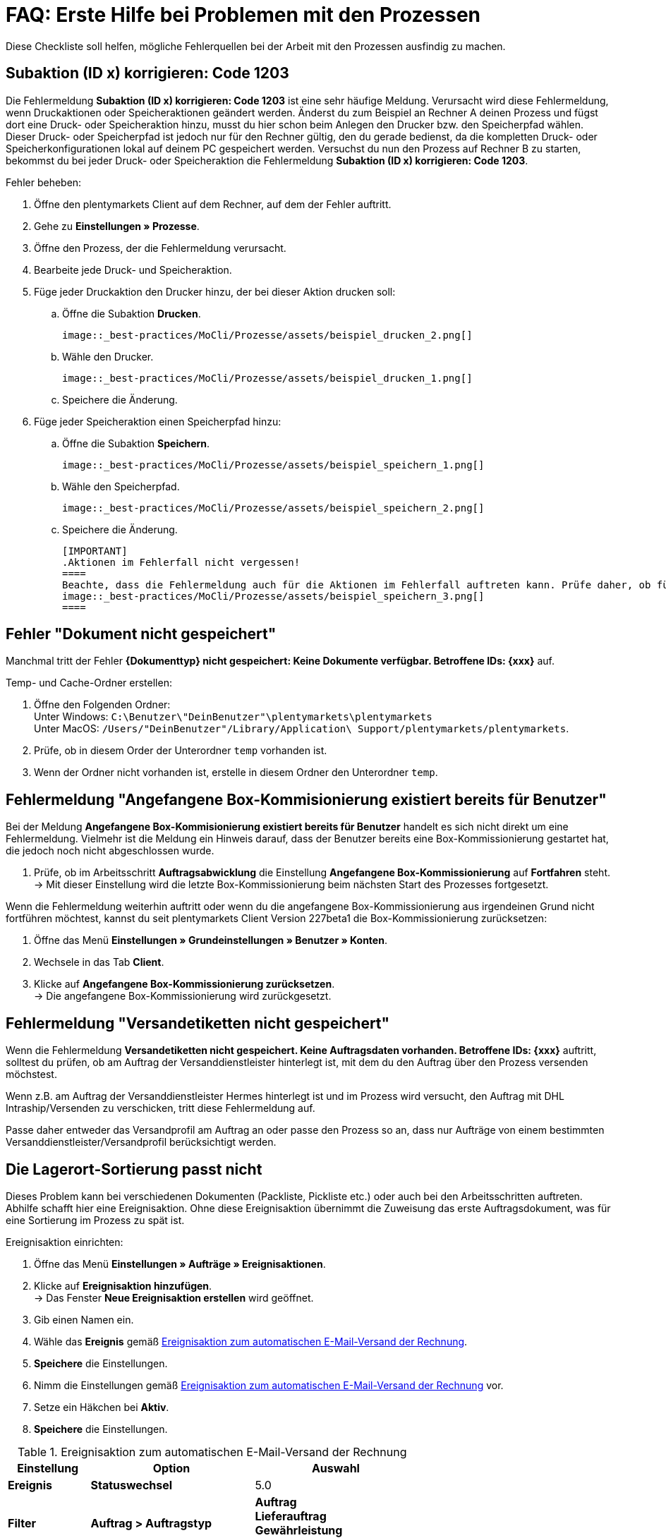 = FAQ: Erste Hilfe bei Problemen mit den Prozessen
:lang: de
:keywords: Erste Hilfe, Client, plentymarkets Client, Client-Probleme, plentyBase, Prozesse, Prozessprobleme, alles kaputt, SOS Prozesse
:position: 1

Diese Checkliste soll helfen, mögliche Fehlerquellen bei der Arbeit mit den Prozessen ausfindig zu machen.

== Subaktion (ID x) korrigieren: Code 1203

Die Fehlermeldung *Subaktion (ID x) korrigieren: Code 1203* ist eine sehr häufige Meldung. Verursacht wird diese Fehlermeldung, wenn Druckaktionen oder Speicheraktionen geändert werden. Änderst du zum Beispiel an Rechner A deinen Prozess und fügst dort eine Druck- oder Speicheraktion hinzu, musst du hier schon beim Anlegen den Drucker bzw. den Speicherpfad wählen. Dieser Druck- oder Speicherpfad ist jedoch nur für den Rechner gültig, den du gerade bedienst, da die kompletten Druck- oder Speicherkonfigurationen lokal auf deinem PC gespeichert werden. Versuchst du nun den Prozess auf Rechner B zu starten, bekommst du bei jeder Druck- oder Speicheraktion die Fehlermeldung *Subaktion (ID x) korrigieren: Code 1203*.

[.instruction]
Fehler beheben:

. Öffne den plentymarkets Client auf dem Rechner, auf dem der Fehler auftritt.
. Gehe zu *Einstellungen » Prozesse*.
. Öffne den Prozess, der die Fehlermeldung verursacht.
. Bearbeite jede Druck- und Speicheraktion.
. Füge jeder Druckaktion den Drucker hinzu, der bei dieser Aktion drucken soll:
  .. Öffne die Subaktion *Drucken*. +

  image::_best-practices/MoCli/Prozesse/assets/beispiel_drucken_2.png[]

  .. Wähle den Drucker.

  image::_best-practices/MoCli/Prozesse/assets/beispiel_drucken_1.png[]

  .. Speichere die Änderung.
. Füge jeder Speicheraktion einen Speicherpfad hinzu:
  .. Öffne die Subaktion *Speichern*. +

  image::_best-practices/MoCli/Prozesse/assets/beispiel_speichern_1.png[]

  .. Wähle den Speicherpfad. +

  image::_best-practices/MoCli/Prozesse/assets/beispiel_speichern_2.png[]

  .. Speichere die Änderung.

  [IMPORTANT]
  .Aktionen im Fehlerfall nicht vergessen!
  ====
  Beachte, dass die Fehlermeldung auch für die Aktionen im Fehlerfall auftreten kann. Prüfe daher, ob für die Aktion eine Aktion im Fehlerfall festgelegt ist. Klicke dazu in den Aktionen auf den *Käfer*: +
  image::_best-practices/MoCli/Prozesse/assets/beispiel_speichern_3.png[]
  ====

== Fehler "Dokument nicht gespeichert"

Manchmal tritt der Fehler *{Dokumenttyp} nicht gespeichert: Keine Dokumente verfügbar. Betroffene IDs: {xxx}* auf.

[.instruction]
Temp- und Cache-Ordner erstellen:

. Öffne den Folgenden Ordner: +
Unter Windows: `C:\Benutzer\"DeinBenutzer"\plentymarkets\plentymarkets` +
Unter MacOS: `/Users/"DeinBenutzer"/Library/Application\ Support/plentymarkets/plentymarkets`.
. Prüfe, ob in diesem Order der Unterordner `temp` vorhanden ist.
. Wenn der Ordner nicht vorhanden ist, erstelle in diesem Ordner den Unterordner `temp`.

== Fehlermeldung "Angefangene Box-Kommisionierung existiert bereits für Benutzer"

Bei der Meldung *Angefangene Box-Kommisionierung existiert bereits für Benutzer* handelt es sich nicht direkt um eine Fehlermeldung. Vielmehr ist die Meldung ein Hinweis darauf, dass der Benutzer bereits eine Box-Kommissionierung gestartet hat, die jedoch noch nicht abgeschlossen wurde.

. Prüfe, ob im Arbeitsschritt *Auftragsabwicklung* die Einstellung *Angefangene Box-Kommissionierung* auf *Fortfahren* steht. +
→ Mit dieser Einstellung wird die letzte Box-Kommissionierung beim nächsten Start des Prozesses fortgesetzt.

Wenn die Fehlermeldung weiterhin auftritt oder wenn du die angefangene Box-Kommissionierung aus irgendeinen Grund nicht fortführen möchtest, kannst du seit plentymarkets Client Version 227beta1 die Box-Kommissionierung zurücksetzen:

. Öffne das Menü *Einstellungen » Grundeinstellungen » Benutzer » Konten*.
. Wechsele in das Tab *Client*.
. Klicke auf *Angefangene Box-Kommissionierung zurücksetzen*. +
→ Die angefangene Box-Kommissionierung wird zurückgesetzt.

== Fehlermeldung "Versandetiketten nicht gespeichert"

Wenn die Fehlermeldung *Versandetiketten nicht gespeichert. Keine Auftragsdaten vorhanden. Betroffene IDs: {xxx}* auftritt, solltest du prüfen, ob am Auftrag der Versanddienstleister hinterlegt ist, mit dem du den Auftrag über den Prozess versenden möchstest.

Wenn z.B. am Auftrag der Versanddienstleister Hermes hinterlegt ist und im Prozess wird versucht, den Auftrag mit DHL Intraship/Versenden zu verschicken, tritt diese Fehlermeldung auf.

Passe daher entweder das Versandprofil am Auftrag an oder passe den Prozess so an, dass nur Aufträge von einem bestimmten Versanddienstleister/Versandprofil berücksichtigt werden.

== Die Lagerort-Sortierung passt nicht

Dieses Problem kann bei verschiedenen Dokumenten (Packliste, Pickliste etc.) oder auch bei den Arbeitsschritten auftreten. Abhilfe schafft hier eine Ereignisaktion.
Ohne diese Ereignisaktion übernimmt die Zuweisung das erste Auftragsdokument, was für eine Sortierung im Prozess zu spät ist.

[.instruction]
.Ereignisaktion einrichten:

. Öffne das Menü *Einstellungen » Aufträge » Ereignisaktionen*.
. Klicke auf *Ereignisaktion hinzufügen*. +
→ Das Fenster *Neue Ereignisaktion erstellen* wird geöffnet.
. Gib einen Namen ein.
. Wähle das *Ereignis* gemäß <<tabelle-BP-EA-lagerortsortierung>>.
. *Speichere* die Einstellungen.
. Nimm die Einstellungen gemäß <<tabelle-BP-EA-lagerortsortierung>> vor.
. Setze ein Häkchen bei *Aktiv*.
. *Speichere* die Einstellungen.

[[tabelle-BP-EA-lagerortsortierung]]
.Ereignisaktion zum automatischen E-Mail-Versand der Rechnung
[cols="1,2,2"]
|====
|Einstellung |Option |Auswahl

|*Ereignis*
|*Statuswechsel*
|5.0

|*Filter*
|*Auftrag &gt; Auftragstyp*
|*Auftrag* +
*Lieferauftrag* +
*Gewährleistung* +
*Reparatur*

|*Aktion*
|*Versand &gt; Lagerort zuweisen*
|*Alten Lagerort löschen*
|====
